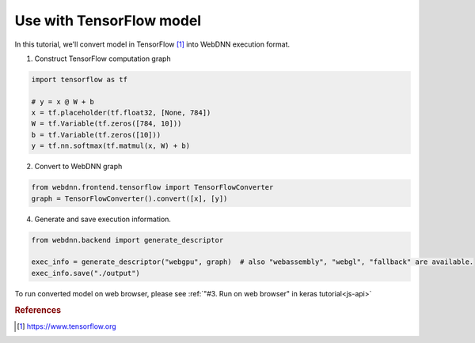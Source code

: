 Use with TensorFlow model
=========================

In this tutorial, we'll convert model in TensorFlow [#f1]_ into WebDNN execution format.


1. Construct TensorFlow computation graph

.. code-block:: python

    import tensorflow as tf

    # y = x @ W + b
    x = tf.placeholder(tf.float32, [None, 784])
    W = tf.Variable(tf.zeros([784, 10]))
    b = tf.Variable(tf.zeros([10]))
    y = tf.nn.softmax(tf.matmul(x, W) + b)

2. Convert to WebDNN graph

.. code-block:: python

    from webdnn.frontend.tensorflow import TensorFlowConverter
    graph = TensorFlowConverter().convert([x], [y])

4. Generate and save execution information.

.. code-block:: python

    from webdnn.backend import generate_descriptor

    exec_info = generate_descriptor("webgpu", graph)  # also "webassembly", "webgl", "fallback" are available.
    exec_info.save("./output")

To run converted model on web browser, please see :ref:`"#3. Run on web browser" in keras tutorial<js-api>`

.. rubric:: References
.. [#f1] https://www.tensorflow.org
